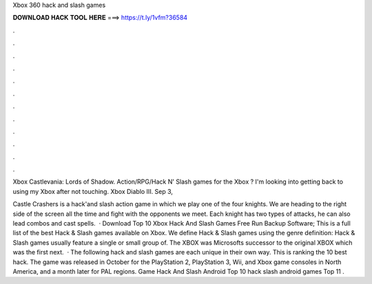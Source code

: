 Xbox 360 hack and slash games



𝐃𝐎𝐖𝐍𝐋𝐎𝐀𝐃 𝐇𝐀𝐂𝐊 𝐓𝐎𝐎𝐋 𝐇𝐄𝐑𝐄 ===> https://t.ly/1vfm?36584



.



.



.



.



.



.



.



.



.



.



.



.

Xbox Castlevania: Lords of Shadow. Action/RPG/Hack N' Slash games for the Xbox ? I'm looking into getting back to using my Xbox after not touching. Xbox Diablo III. Sep 3, 

Castle Crashers is a hack'and slash action game in which we play one of the four knights. We are heading to the right side of the screen all the time and fight with the opponents we meet. Each knight has two types of attacks, he can also lead combos and cast spells.  · Download Top 10 Xbox Hack And Slash Games Free Run Backup Software; This is a full list of the best Hack & Slash games available on Xbox. We define Hack & Slash games using the genre definition: Hack & Slash games usually feature a single or small group of. The XBOX was Microsofts successor to the original XBOX which was the first next.  · The following hack and slash games are each unique in their own way. This is ranking the 10 best hack. The game was released in October for the PlayStation 2, PlayStation 3, Wii, and Xbox game consoles in North America, and a month later for PAL regions. Game Hack And Slash Android Top 10 hack slash android games Top 11 .
